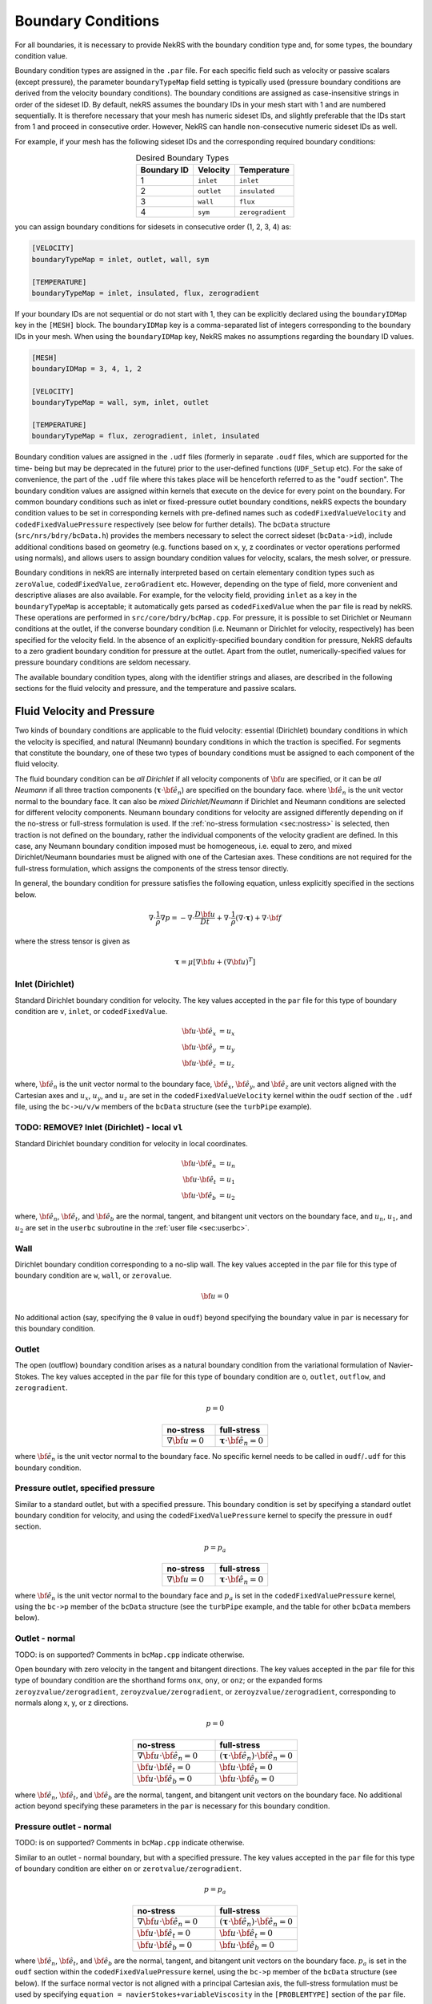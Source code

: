 .. _boundary_conditions:

-------------------------------
Boundary Conditions
-------------------------------

For all boundaries, it is necessary to provide NekRS with the boundary condition type and, for some types, the boundary condition value.

Boundary condition types are assigned in the ``.par`` file. For each specific field such as velocity or passive scalars (except pressure), the parameter
``boundaryTypeMap`` field setting is typically used (pressure boundary conditions are derived from the velocity boundary conditions).
The boundary conditions are assigned as case-insensitive strings in order of the sideset ID.
By default, nekRS assumes the boundary IDs in your mesh start with 1 and are numbered sequentially.
It is therefore necessary that your mesh has numeric sideset IDs, and slightly preferable that the IDs start from 1 and proceed
in consecutive order. However, NekRS can handle non-consecutive numeric sideset IDs as well.

For example, if your mesh has the following sideset IDs and the corresponding required boundary conditions:

.. csv-table:: Desired Boundary Types
   :align: center
   :header: Boundary ID, Velocity, Temperature

   1,``inlet``,``inlet``
   2,``outlet``,``insulated``
   3,``wall``,``flux``
   4,``sym``,``zerogradient``


you can assign boundary conditions for sidesets in consecutive order (1, 2, 3, 4) as:

.. code-block:: ini

   [VELOCITY]
   boundaryTypeMap = inlet, outlet, wall, sym

   [TEMPERATURE]
   boundaryTypeMap = inlet, insulated, flux, zerogradient

If your boundary IDs are not sequential or do not start with 1, they can be explicitly declared using the ``boundaryIDMap`` key in the ``[MESH]`` block.
The ``boundaryIDMap`` key is a comma-separated list of integers corresponding to the boundary IDs in your mesh.
When using the ``boundaryIDMap`` key, NekRS makes no assumptions regarding the boundary ID values.

.. code-block:: ini

   [MESH]
   boundaryIDMap = 3, 4, 1, 2

   [VELOCITY]
   boundaryTypeMap = wall, sym, inlet, outlet

   [TEMPERATURE]
   boundaryTypeMap = flux, zerogradient, inlet, insulated

Boundary condition values are assigned in the ``.udf`` files (formerly in separate ``.oudf`` files, which are supported for the time-
being but may be deprecated in the future) prior to the user-defined functions (``UDF_Setup`` etc). For the sake of convenience,
the part of the ``.udf`` file where this takes place will be henceforth referred to as the "``oudf`` section". The boundary
condition values are assigned within kernels that execute on the device for every point on the boundary. For common boundary
conditions such as inlet or fixed-pressure outlet boundary conditions, nekRS expects the boundary condition values to be set
in corresponding kernels with pre-defined names such as ``codedFixedValueVelocity`` and ``codedFixedValuePressure`` respectively
(see below for further details). The ``bcData`` structure (``src/nrs/bdry/bcData.h``) provides the members necessary to select
the correct sideset (``bcData->id``), include additional conditions based on geometry (e.g. functions based on x, y, z coordinates
or vector operations performed using normals), and allows users to assign boundary condition values for velocity, scalars,
the mesh solver, or pressure.

Boundary conditions in nekRS are internally interpreted based on certain elementary condition types such as ``zeroValue``,
``codedFixedValue``, ``zeroGradient`` etc. However, depending on the type of field, more convenient and descriptive aliases are also
available. For example, for the velocity field, providing ``inlet`` as a key in the ``boundaryTypeMap`` is acceptable; it
automatically gets parsed as ``codedFixedValue`` when the ``par`` file is read by nekRS. These operations are performed in
``src/core/bdry/bcMap.cpp``.
For pressure, it is possible to set Dirichlet or Neumann conditions at the outlet, if the converse boundary condition
(i.e. Neumann or Dirichlet for velocity, respectively) has been specified for the velocity field. In the absence of an
explicitly-specified boundary condition for pressure, NekRS defaults to a zero gradient boundary condition for
pressure at the outlet. Apart from the outlet, numerically-specified values for pressure boundary conditions are seldom necessary.

The available boundary condition types, along with the identifier strings and aliases, are described in the following sections
for the fluid velocity and pressure, and the temperature and passive scalars.

...........................
Fluid Velocity and Pressure
...........................

Two kinds of boundary conditions are applicable to the fluid velocity: essential (Dirichlet) boundary conditions in which the
velocity is specified, and natural (Neumann) boundary conditions in which the traction is specified. For segments that constitute
the boundary, one of these two types of boundary conditions must be assigned to each component of the fluid velocity.

The fluid boundary condition can be *all Dirichlet* if all velocity components of :math:`{\bf u}` are specified, or it can be
*all Neumann* if all three traction components (:math:`\boldsymbol{\underline \tau} \cdot {\bf \hat e_n}`) are specified on the
boundary face.
where :math:`{\bf \hat e_n}` is the unit vector normal to the boundary face.
It can also be *mixed Dirichlet/Neumann* if Dirichlet and Neumann conditions are selected for different velocity components.
Neumann boundary conditions for velocity are assigned differently depending on if the no-stress or full-stress formulation is used.
If the :ref:`no-stress formulation <sec:nostress>` is selected, then traction is not defined on the boundary, rather the individual
components of the velocity gradient are defined.
In this case, any Neumann boundary condition imposed must be homogeneous, i.e. equal to zero, and mixed Dirichlet/Neumann
boundaries must be aligned with one of the Cartesian axes.
These conditions are not required for the full-stress formulation, which assigns the components of
the stress tensor directly.

In general, the boundary condition for pressure satisfies the following equation, unless explicitly specified in the sections below.

 .. math::

  \nabla \cdot \frac{1}{\rho}\nabla p = -\nabla \cdot \frac{D \bf u}{D t} +\nabla \cdot \frac{1}{\rho}\left(\nabla \cdot \boldsymbol{\underline \tau}\right) + \nabla \cdot \bf f

where the stress tensor is given as

 .. math::

   \boldsymbol{\underline \tau} = \mu\left[\nabla {\bf u} + \left(\nabla {\bf u}\right)^T\right]

Inlet (Dirichlet)
`````````````````

Standard Dirichlet boundary condition for velocity. The key values accepted in the ``par`` file for this type of boundary
condition are  ``v``, ``inlet``, or ``codedFixedValue``.

 .. math::

     {\bf u} \cdot {\bf \hat e_x} &= u_x\\
     {\bf u} \cdot {\bf \hat e_y} &= u_y\\
     {\bf u} \cdot {\bf \hat e_z} &= u_z

where, :math:`{\bf \hat e_n}` is the unit vector normal to the boundary face, :math:`{\bf \hat e_x}`, :math:`{\bf \hat e_y}`,
and :math:`{\bf \hat e_z}` are unit vectors aligned with the Cartesian axes and :math:`u_x`, :math:`u_y`, and :math:`u_z` are
set in the ``codedFixedValueVelocity`` kernel within the  ``oudf`` section of the ``.udf`` file, using the ``bc->u/v/w`` members of
the ``bcData`` structure (see the ``turbPipe`` example).

TODO: REMOVE? Inlet (Dirichlet) - local ``vl``
```````````````````````````````````````````````

Standard Dirichlet boundary condition for velocity in local coordinates.

.. math::

     {\bf u} \cdot {\bf \hat e_n} &= u_n\\
     {\bf u} \cdot {\bf \hat e_t} &= u_1\\
     {\bf u} \cdot {\bf \hat e_b} &= u_2

where, :math:`{\bf \hat e_n}`, :math:`{\bf \hat e_t}`, and :math:`{\bf \hat e_b}` are the normal, tangent, and bitangent unit vectors on the
boundary face, and :math:`u_n`, :math:`u_1`, and :math:`u_2` are set in the ``userbc`` subroutine in the :ref:`user file <sec:userbc>`.

Wall
````
Dirichlet boundary condition corresponding to a no-slip wall. The key values accepted in the ``par`` file for this type of boundary
condition are ``w``, ``wall``, or ``zerovalue``.

  .. math::

     \bf u = 0

No additional action (say, specifying the ``0`` value in ``oudf``) beyond specifying the boundary value in ``par`` is
necessary for this boundary condition.

Outlet
``````
The open (outflow) boundary condition arises as a natural boundary condition from the variational formulation of Navier-Stokes.
The key values accepted in the ``par`` file for this type of boundary condition are ``o``, ``outlet``, ``outflow``,
and ``zerogradient``.

.. math::

   p = 0

.. csv-table:: 
   :align: center
   :header: no-stress, full-stress
   :widths: 40,40

   :math:`\nabla {\bf u} = 0`,:math:`\boldsymbol{\underline \tau} \cdot {\bf \hat e_n} = 0`

where :math:`{\bf \hat e_n}` is the unit vector normal to the boundary face. No specific kernel needs to be called in ``oudf``/``.udf`` for this
boundary condition.

Pressure outlet, specified pressure
```````````````````````````````````

Similar to a standard outlet, but with a specified pressure. This boundary condition is set by specifying a standard outlet
boundary condition for velocity, and using the ``codedFixedValuePressure`` kernel to specify the pressure in ``oudf`` section.

.. math::

   p = p_a

.. csv-table:: 
   :align: center
   :header: no-stress, full-stress
   :widths: 40,40

   :math:`\nabla {\bf u} = 0`,:math:`\boldsymbol{\underline \tau} \cdot {\bf \hat e_n} = 0`

where :math:`{\bf \hat e_n}` is the unit vector normal to the boundary face and :math:`p_a` is set in the
``codedFixedValuePressure`` kernel, using the ``bc->p`` member of the ``bcData`` structure (see the ``turbPipe``
example, and the table for other ``bcData`` members below).

Outlet - normal
```````````````

TODO: is ``on`` supported? Comments in ``bcMap.cpp`` indicate otherwise.

Open boundary with zero velocity in the tangent and bitangent directions.
The key values accepted in the ``par`` file for this type of boundary condition are the shorthand forms  ``onx``,
``ony``, or ``onz``; or the expanded forms ``zeroyzvalue/zerogradient``, ``zeroyzvalue/zerogradient``, or
``zeroyzvalue/zerogradient``, corresponding to normals along x, y, or z directions.

.. math::

   p = 0

.. csv-table::
   :align: center
   :header: no-stress, full-stress
   :widths: 40,40

   :math:`\nabla {\bf u}\cdot{\bf \hat e_n} = 0`,:math:`\left(\boldsymbol{\underline \tau} \cdot {\bf \hat e_n}\right) \cdot {\bf \hat e_n} = 0`
   :math:`{\bf u} \cdot {\bf \hat e_t} = 0`,:math:`{\bf u} \cdot {\bf \hat e_t} = 0`
   :math:`{\bf u} \cdot {\bf \hat e_b} = 0`,:math:`{\bf u} \cdot {\bf \hat e_b} = 0`

where :math:`{\bf \hat e_n}`, :math:`{\bf \hat e_t}`, and :math:`{\bf \hat e_b}` are the normal, tangent, and bitangent unit vectors on the boundary face.
No additional action beyond specifying these parameters in the ``par`` is necessary for this boundary condition.

Pressure outlet - normal
````````````````````````
TODO: is ``on`` supported? Comments in ``bcMap.cpp`` indicate otherwise.

Similar to an outlet - normal boundary, but with a specified pressure.
The key values accepted in the ``par`` file for this type of boundary condition are either ``on`` or ``zerotvalue/zerogradient``.

.. math::

   p = p_a

.. csv-table:: 
   :align: center
   :header: no-stress, full-stress
   :widths: 40,40

   :math:`\nabla {\bf u}\cdot{\bf \hat e_n} = 0`,:math:`\left(\boldsymbol{\underline \tau} \cdot {\bf \hat e_n}\right) \cdot {\bf \hat e_n} = 0`
   :math:`{\bf u} \cdot {\bf \hat e_t} = 0`,:math:`{\bf u} \cdot {\bf \hat e_t} = 0`
   :math:`{\bf u} \cdot {\bf \hat e_b} = 0`,:math:`{\bf u} \cdot {\bf \hat e_b} = 0`

where :math:`{\bf \hat e_n}`, :math:`{\bf \hat e_t}`, and :math:`{\bf \hat e_b}` are the normal, tangent, and bitangent unit vectors
on the boundary face.
:math:`p_a` is set in the ``oudf`` section within the ``codedFixedValuePressure`` kernel, using the ``bc->p`` member of
the ``bcData`` structure (see below).
If the surface normal vector is not aligned with a principal Cartesian axis, the full-stress formulation must be used by specifying
``equation = navierStokes+variableViscosity`` in the ``[PROBLEMTYPE]`` section of the ``par`` file.

.. _sec:periodicbc:

Periodic
````````

If possible and physically sensible, one can effect great computational efficiency by considering the problem in a single
geometric unit and requiring periodicity of the field variables.

.. math::

   p\left({\bf x}\right) &= p\left({\bf x} + \boldsymbol{\delta}{\bf x}\right)\\
   {\bf u}\left({\bf x}\right) &= {\bf u}\left({\bf x} + \boldsymbol{\delta}{\bf x}\right)

where :math:`\boldsymbol{\delta}{\bf x}` is the offset vector between two periodic faces.
No ``oudf`` kernel is called for this boundary condition type.

Periodic boundaries are a special case where the boundary condition is enforced on the mesh connectivity level. There is no need
to specify periodic boundary conditions in the ``par`` file. Internally, the key set for these boundaries is ``p`` or ``periodic``.
To use periodic boundary conditions, the surface meshes must be conformal.
For third-party meshes they must also have a corresponding pair of boundary ID values which need to be provided
during conversion, i.e. to ``exo2nek`` or ``gmsh2nek``.

TODO: Still accurate? Additionally, the mesh must be at least 3 elements thick in the direction normal to the periodic boundaries.
TODO: check - why is there a key comparison for ``p`` in ``bcMap.cpp`` ? Can you actually set something in ``par``?

See the `meshing section <Meshing>`__ for further details

Symmetry
````````

Symmetric face or a slip wall.
The key values accepted in the ``par`` file for this type of boundary condition are either ``sym``; ``slip``;
or ``zeronvalue/zerogradient`` for boundary face normals in an arbitrary direction, or ``symx/symy/symz``;
``slipx/slipy/slipz``; or  ``zeroxvalue/zerogradient``, ``zeroyvalue/zerogradient``, or ``zerozvalue/zerogradient`` for
faces along the Cartesian axes.

.. math::

   \nabla p \cdot {\bf \hat e_n} = 0

.. csv-table::
   :align: center
   :header: no-stress, full-stress
   :widths: 40,40

   :math:`{\bf u} \cdot {\bf \hat e_n} = 0`,:math:`{\bf u} \cdot {\bf \hat e_n} = 0`
   :math:`\nabla{\bf u}\cdot {\bf \hat e_t} = 0`,:math:`\left(\boldsymbol{\underline \tau} \cdot {\bf \hat e_n}\right)\cdot {\bf \hat e_t} = 0`
   :math:`\nabla{\bf u}\cdot {\bf \hat e_b} = 0`,:math:`\left(\boldsymbol{\underline \tau} \cdot {\bf \hat e_n}\right)\cdot {\bf \hat e_b} = 0`

where :math:`{\bf \hat e_n}`, :math:`{\bf \hat e_t}`, and :math:`{\bf \hat e_b}` are the normal, tangent, and bitangent unit vectors on the boundary face.


(TODO: verify) If the surface normal vector is not aligned with a principal Cartesian axis (i.e. a ``sym``, ``slip``, ``zeronvalue/zerogradient`` boundary condition),
the full-stress formulation must be used by specifying ``equation = navierStokes+variableViscosity`` in the ``[PROBLEMTYPE]`` section of the ``par`` file.
No ``oudf`` kernel is called for this boundary condition type.

Traction
````````

This specifies the local neumann boundary conditions for velocity. The shorthand forms specified in the ``par`` file are ``tractionx``, ``tractiony``, ``tractionz``, or ``traction``. These correspond
to ``zeroxvalue/codedfixedgradient``, ``zeroyvalue/codedfixedgradient``, ``zerozvalue/codedfixedgradient`` and ``zeronvalue/codedfixedgradient`` respectively.

Traction boundary conditions of the type ``tractionx/y/z`` specify traction along the Cartesian directions based on the equations:

.. math::

     p &= 0\\
     \left(\boldsymbol{\underline \tau} \cdot {\bf \hat e_n}\right)\cdot {\bf \hat e_x} &= tr_x\\
     \left(\boldsymbol{\underline \tau} \cdot {\bf \hat e_n}\right)\cdot {\bf \hat e_y} &= tr_y\\
     \left(\boldsymbol{\underline \tau} \cdot {\bf \hat e_n}\right)\cdot {\bf \hat e_z} &= tr_z

where :math:`{\bf \hat e_n}` is the unit vector normal to the boundary face, :math:`{\bf \hat e_x}`, :math:`{\bf \hat e_y}`, and :math:`{\bf \hat e_z}` are unit vectors aligned with the Cartesian axes and :math:`tr_x`, :math:`tr_y`, and :math:`tr_z` are set in the ``oudf`` section within the ``codedFixedGradientVelocity`` kernel using the ``bc->tr1`` (TODO: wild guess, verify) member of the
``bcData`` structure.

The traction can also be specified in local coordinates, using ``traction``. The boundary conditions represented are
  .. math::

     p &= 0\\
     \left(\boldsymbol{\underline \tau} \cdot {\bf \hat e_n}\right)\cdot {\bf \hat e_n} &= tr_n\\
     \left(\boldsymbol{\underline \tau} \cdot {\bf \hat e_n}\right)\cdot {\bf \hat e_t} &= tr_1\\
     \left(\boldsymbol{\underline \tau} \cdot {\bf \hat e_n}\right)\cdot {\bf \hat e_b} &= tr_2

where :math:`tr_n`, :math:`tr_1`, and :math:`tr_2` are set in the same ``oudf`` kernel using ``bc->tr1``, ``bc->tr2``, and (TODO: third vector?) members of the ``bcData`` strucutre, and
 :math:`{\bf \hat e_n}`, :math:`{\bf \hat e_t}`, and :math:`{\bf \hat e_b}` are the normal, tangent, and bitangent unit vectors on the boundary face available as ``bc->nx/ny/nz``,
``bc->t1x/t1y/t1z``, and ``bc->t2x/t2y/t2z`` respectively.

The full-stress formulation must be used by specifying ``equation = navierStokes+variableViscosity`` in the ``[PROBLEMTYPE]`` section of the ``par`` file for must be used for this boundary type.
See also the ``gabls1`` example in the nekRS repository.

Traction - local, ``sl``
````````````````````````

TODO: does the "Traction" section adequately cover all of this BC?

Similar to traction, but in local coordinates.

  .. math::

     p &= 0\\
     \left(\boldsymbol{\underline \tau} \cdot {\bf \hat e_n}\right)\cdot {\bf \hat e_n} &= tr_n\\
     \left(\boldsymbol{\underline \tau} \cdot {\bf \hat e_n}\right)\cdot {\bf \hat e_t} &= tr_1\\
     \left(\boldsymbol{\underline \tau} \cdot {\bf \hat e_n}\right)\cdot {\bf \hat e_b} &= tr_2

where :math:`{\bf \hat e_n}`, :math:`{\bf \hat e_t}`, and :math:`{\bf \hat e_b}` are the normal, tangent, and bitangent unit vectors on the boundary face, and :math:`tr_n`, :math:`tr_1`, and :math:`tr_2` are set in the ``userbc`` subroutine in the :ref:`user file <sec:userbc>`.
The :ref:`full-stress formulation <sec:fullstress>` must be used for this boundary type.

Traction - horizontal, ``sh``
`````````````````````````````````````
TODO: does the "Traction" section adequately cover all of this BC?

Similar to symmetry, but with specified non-zero traction in the tangent and bitangent directions given in Cartesian coordinates

  .. math::

     {\bf u} \cdot {\bf \hat e_n} &= 0\\
     \left(\boldsymbol{\underline \tau} \cdot {\bf \hat e_n}\right)\cdot {\bf \hat e_x} &= tr_x\\
     \left(\boldsymbol{\underline \tau} \cdot {\bf \hat e_n}\right)\cdot {\bf \hat e_y} &= tr_y\\
     \left(\boldsymbol{\underline \tau} \cdot {\bf \hat e_n}\right)\cdot {\bf \hat e_z} &= tr_z

where :math:`{\bf \hat e_n}` is the unit vector normal to the boundary face, :math:`{\bf \hat e_x}`, :math:`{\bf \hat e_y}`, and :math:`{\bf \hat e_z}` are unit vectors aligned with the Cartesian axes and :math:`tr_x`, :math:`tr_y`, and :math:`tr_z` are set in the ``userbc`` subroutine in the :ref:`user file <sec:userbc>`.
The :ref:`full-stress formulation <sec:fullstress>` must be used for this boundary type.

Traction - horizontal, local, ``shl``
`````````````````````````````````````
TODO: does the "Traction" section adequately cover all of this BC?

Similar to symmetry, but with specified non-zero traction in the tangent and bitangent directions.

  .. math::

     {\bf u} \cdot {\bf \hat e_n} &= 0\\
     \left(\boldsymbol{\underline \tau} \cdot {\bf \hat e_n}\right)\cdot {\bf \hat e_t} &= tr_1\\
     \left(\boldsymbol{\underline \tau} \cdot {\bf \hat e_n}\right)\cdot {\bf \hat e_b} &= tr_2

where, :math:`{\bf \hat e_n}`, :math:`{\bf \hat e_t}`, and :math:`{\bf \hat e_b}` are the normal, tangent, and bitangent unit vectors on the boundary face, and :math:`tr_1` and :math:`tr_2` are set in the ``userbc`` subroutine in the :ref:`user file <sec:userbc>`.
The :ref:`full-stress formulation <sec:fullstress>` must be used for this boundary type.

Interpolation Boundaries
````````````````````````

For shared boundaries across Nek-Nek sessions, the ``int`` or ``interpolation`` boundary type is used. See the ``eddyNekNek``
example for further details (TODO: add more detail?)


Moving Mesh Boundary Conditions
```````````````````````````````

For moving mesh problems based on the arbitrary Lagrangian Eulerian framework, such as fluid-structure
interactions or free surface movement, mesh velocity values can be specified for boundaries with the
boundary type of ``mv``, ``codedFixedValue``, or ``codedFixedValue+moving``. The corresponding
``boundaryTypeMap`` in the ``[MESH]`` block should have ``codedfixedvalue``, ``mv``, or ``inlet``
for moving boundaries and ``zerovalue`` for stationary boundaries (TODO: add reference to moving mesh section).

..
TODO: delete Other BCs section once certain nothing here applies
..
Other BCs
..
`````````
..
.. _tab:BCf:

..
.. csv-table:: Other boundary conditions for velocity
   :header: Identifier,Description,Type,Note
   :widths: 5,30,10,55

   ``E`` , "Interior boundary", --, "Denotes faces that connect adjacent elements"
   ``'   '`` , "Empty", --, "Treated as an interior boundary"
   ``int``, "Interpolated (NEKNEK)",       Dirichlet, "Interpolated from the adjacent overset mesh, see: :ref:`neknek`"
   ``p`` , "Periodic", --, "For periodicity within a single element"
   ``mm`` , "Moving mesh",                 --,        "--"
   ``ms`` , "Moving surface",              --,        "--"
   ``msi``, "Moving internal surface",     --,        "--"
   ``mv`` , "Moving boundary",             Dirichlet, "--"
   ``mvn``, "Moving boundary, normal",     Dirichlet, "Zero velocity in non-normal directions"

..
For an axisymmetric flow geometry, the axis boundary condition (``A``) is provided for boundary segments that lie entirely on the axis of symmetry. 
..
This is essentially a symmetry (mixed Dirichlet/Neumann) boundary condition in which the normal velocity and the tangential traction are set to zero.
..
This requires a 2D mesh where the x-axis is the axis of rotation.

..
.. For free-surface boundary segments, the inhomogeneous traction boundary conditions involve both the surface tension coefficient :math:`\sigma` and the mean curvature of the free surface.

..
.. _sec:tempbcs:

...............................
Temperature and Passive Scalars
...............................

The three types of boundary conditions applicable to the temperature are: essential (Dirichlet) boundary condition in which the temperature is specified; natural (Neumann) boundary
condition in which the heat flux is specified; and mixed (Robin) boundary condition in which the heat flux is dependent on the temperature on the boundary.

For segments that constitute a shared boundary between the fluid and the solid domains, one of the above three types of boundary conditions must be assigned to the temperature.

The two types of Robin boundary condition for temperature are: convection boundary conditions for which the heat flux into the domain depends on the heat transfer coefficient :math:`h_{c}` and
the difference between the environmental temperature :math:`T_{\infty}` and the surface temperature; and radiation boundary conditions for which the heat flux into the domain depends on the
Stefan-Boltzmann constant/view-factor product :math:`h_{rad}` and the difference between the fourth power of the environmental temperature :math:`T_{\infty}` and the fourth power of the surface temperature.

The boundary conditions for the passive scalar fields are analogous to those used for the temperature field.
Thus, the temperature boundary conditions and character identifier codes are identical for the passive scalar fields.
The user can specify an independent set of boundary conditions for each passive scalar field.

Specified value (Dirichlet)
```````````````````````````

Standard Dirichlet boundary condition for temperature and passive scalars. Used for inlets, isothermal walls, etc.
Acceptable ``boundaryMapType`` values for this boundary condition are ``t``, ``inlet``, or ``codedfixedvalue``.

.. math::

   T = temp

where :math:`temp` is set in the ``codedFixedValueScalar`` kernel in the ``oudf`` section.

Flux (Neumann), ``f``
`````````````````````

Standard heat flux boundary condition.
Acceptable ``boundaryMapType`` values for this boundary condition are ``f``, ``flux``, or ``codedfixedgradient``.

.. math::

  \lambda\nabla T \cdot {\bf \hat e_n} = flux

where :math:`{\bf \hat e_n}` is the unit vector normal to the boundary face and :math:`flux` is set in the ``codedFixedGradientScalar`` kernel in the ``oudf`` section.

Insulated
`````````

Zero-Neumann boundary condition. Used for insulated walls, outlets, symmetry planes, etc.
Acceptable ``boundaryMapType`` values for this boundary condition are ``i``, ``insulated``, ``zeroflux``, or ``zerogradient``.

.. math::

   \lambda \nabla T \cdot {\bf \hat e_n} = 0

where :math:`{\bf \hat e_n}` is the unit vector normal to the boundary face.
No ``oudf`` kernel call is required for this boundary condition.

Outflow
```````

Outlet boundary condition but for passive scalars. Mathematically identical to the insulated boundary condition.
Acceptable ``boundaryMapType`` values for this boundary condition are ``o``, ``outflow``, ``outlet``,  or ``zerogradient``.

Interpolation
`````````````

Same as the interpolation boundary condition for velocity but for passive scalars.
Acceptable ``boundaryMapType`` values for this boundary condition are ``int`` or ``interpolation``.

..
  TODO: check if present in nekRS

..
  Newton cooling (convection), ``c``

..
  ``````````````````````````````````

..
  Robin boundary condition for a surface exposed to a fluid at given temperature and heat transfer coefficient.

..
   math::

..
   \lambda \nabla T \cdot {\bf \hat e_n} = h_c\left(T-T_{\infty}\right)

..
  where :math:`{\bf \hat e_n}` is the unit vector normal to the boundary face, :math:`h_c` is the convective heat transfer coefficient, and :math:`T_{\infty}` is the ambient temperature.
..
  The convective heat transfer coefficient and ambient temperature are set in the ``userbc`` subroutine in the :ref:`user file <sec:userbc>`.

Periodic, ``P``
```````````````

Periodic boundary conditions require that all fields in the simulation are periodic.
This boundary condition works the same way it does for passive scalars, see above.

..
  math::

..
  T \left({\bf x}\right) = T\left({\bf x}+\boldsymbol{\delta}{\bf x}\right)

..
  where :math:`\boldsymbol{\delta}{\bf x}` is the offset vector between two periodic faces.
..
  The ``userbc`` subroutine is not called for this boundary condition type.
..
  See the fluid velocity and pressure :ref:`periodic boundary condition <sec:periodicbc>` for more information.

..
  Radiative cooling, ``r``
..
  ````````````````````````

..
  Robin boundary condition for a surface where radiation heat transfer is significant.

..
  .. math::

..
   \lambda \nabla T \cdot {\bf \hat e_n} = h_{rad}\left(T^4-T_{\infty}^4\right)

..
  where :math:`{\bf \hat e_n}` is the unit vector normal to the boundary face, :math:`h_{rad}` is the radiative heat transfer coefficient, and :math:`T_{\infty}` is the ambient temperature.
..
  The radiative heat transfer coefficient and ambient temperature are set in the ``userbc`` subroutine in the :ref:`user file <sec:userbc>`.

..
  Other BCs
..
  `````````

..
  .. _tab:BCt:

..
  .. csv-table:: Other boundary conditions (Temperature and Passive scalars)
   :widths: 5,10,10,75
   :header: Identifier,Description,Type,Note

   ``E``, Interior boundary, --, "--"
   ``'   '`` , "Empty", --, "Treated as an interior boundary"
   ``O``, Outflow, Neumann, "Identical to ``I``"
   ``p``, Periodic, --, "For periodicity within a single element"
   ``SYM``, Symmetry, Neumann, "Identical to ``I``"


............................
Internal Boundary Conditions
............................

In the spatial discretization, the entire computational domain is subdivided into macro-elements, the boundary segments shared by any two of these macro-elements in :math:`\Omega_f` and :math:`\Omega_s` are denoted as internal boundaries.
For fluid flow analysis with a single-fluid system or heat transfer analysis without change-of-phase, internal boundary conditions are irrelevant as the corresponding field variables on these segments are part of the solution.
However, for a multi-fluid system and for heat transfer analysis with change-of-phase, special conditions are required at particular internal boundaries, as described in the following.

For a fluid system composes of multiple immiscible fluids, the boundary (and hence the identity) of each fluid must be tracked, and a jump in the normal traction exists at the fluid-fluid interface if the surface tension coefficient is nonzero.
For this purpose, the interface between any two fluids of different identity must be defined as a special type of internal boundary, namely, a fluid layer; and the associated surface tension coefficient also needs to be specified.

In a heat transfer analysis with change-of-phase, NekRS assumes that both phases exist at the start of the solution, and that all solid-liquid interfaces are specified as special internal boundaries, namely, the melting fronts.
If the fluid flow problem is considered, i.e., the energy equation is solved in conjunction with the momentum and continuity equations, then only the common boundary between the fluid and the solid (i.e., all or portion of :math:`\partial \overline{\Omega}_f'` in :numref:`fig-walls`) can be defined as the melting front.
In this case, segments on :math:`\partial \overline{\Omega}_f'` that belong to the dynamic melting/freezing interface need to be specified by the user.
nekRS always assumes that the density of the two phases are the same (i.e., no Stefan flow); therefore at the melting front, the boundary condition for the fluid velocity is the same as that for a stationary wall, that is, all velocity components are zero.
If no fluid flow is considered, i.e., only the energy equation is solved, then any internal boundary can be defined as a melting front.
The temperature boundary condition at the melting front corresponds to a Dirichlet condition; that is, the entire segment maintains a constant temperature equal to the user-specified melting temperature :math:`T_{melt}` throughout the solution.
In addition, the volumetric latent heat of fusion :math:`\rho L` for the two phases, which is also assumed to be constant, should be specified.

........................
The ``bcData`` structure
........................

The ``bcData`` structure is used in all common boundary condition kernels present in NekRS. It is defined in
``nrs/bdry/bcData.h``. The default argumenti is called ``bc``, and its members are listed below. They are typically
accessed as ``bc->x``, ``bc->id`` etc. They provide useful information for a given Gauss-Lobatto
Legendre point on a boundary. The in most built-in kernels (e.g. ``codedFixedValueVelocity``) is called for
every point on the boundary, so it is important to avoid loops, and to simply use members of this structure
to access point-specific entities.

A list of all available members is given below. Accessing them gives the user the ability to set boundary condition
values for solution fields, check sideset IDs, specify special boundary condition variables like tractions, and to construct functions
dependent on space, geometry, and time.

 +-----------------------------------------------------+------------------------------+--------------------------------------------------+
 | Name                                                | Type                         | Description                                      |
 +=====================================================+==============================+==================================================+
 | ``idM``                                             | ``int``                      | mesh ID of a given boundary point                |
 +-----------------------------------------------------+------------------------------+--------------------------------------------------+
 | ``fieldOffset``                                     | ``int``                      | offset for a velocity component or a scalar field|
 +-----------------------------------------------------+------------------------------+--------------------------------------------------+
 | ``id``                                              | ``int``                      | sideset ID                                       |
 +-----------------------------------------------------+------------------------------+--------------------------------------------------+
 | ``time``                                            | ``double``                   | current simulation time                          |
 +-----------------------------------------------------+------------------------------+--------------------------------------------------+
 | ``x``, ``y``, ``z``                                 | ``dfloat``                   | x/y/z value                                      |
 +-----------------------------------------------------+------------------------------+--------------------------------------------------+
 | ``nx``, ``ny``, ``nz``                              | ``dfloat``                   | normals                                          |
 +-----------------------------------------------------+------------------------------+--------------------------------------------------+
 | ``t1x``, ``t1y``, ``t1z``, ``t2x``, ``t2y``, ``t2z`` | ``dfloat``                  | tangential/bitigential directions                |
 +-----------------------------------------------------+------------------------------+--------------------------------------------------+
 | ``tr1``, ``tr2``                                    | ``dfloat``                   | traction in tangential, bitangential directions  |
 +-----------------------------------------------------+------------------------------+--------------------------------------------------+
 | ``u``, ``v``, ``w``                                 | ``dfloat``                   | velocity                                         |
 +-----------------------------------------------------+------------------------------+--------------------------------------------------+
 | ``p``                                               | ``dfloat``                   | pressure                                         |
 +-----------------------------------------------------+------------------------------+--------------------------------------------------+
 | ``uinterp``, ``vinterp``, ``winterp``               | ``dfloat``                   | interpolated velocity values (Nek Nek)           |
 +-----------------------------------------------------+------------------------------+--------------------------------------------------+
 | ``scalarId``                                        | ``int``                      | ID of scalar (based on ``par`` file              |
 +-----------------------------------------------------+------------------------------+--------------------------------------------------+
 | ``s``                                               | ``dfloat``                   | scalar value                                     |
 +-----------------------------------------------------+------------------------------+--------------------------------------------------+
 | ``flux``                                            | ``dfloat``                   | flux value for scalar                            |
 +-----------------------------------------------------+------------------------------+--------------------------------------------------+
 | ``sinterp``                                         | ``dfloat``                   | interpolated scalar value  (Nek Nek)             |
 +-----------------------------------------------------+------------------------------+--------------------------------------------------+
 | ``meshu``, ``meshv``, ``meshw``                     | ``dfloat``                   | x/y/z mesh velocity components                   |
 +-----------------------------------------------------+------------------------------+--------------------------------------------------+
 | ``trans``, ``diff``                                 | ``dfloat``                   | transport/diffusion coeff.                       |
 +-----------------------------------------------------+------------------------------+--------------------------------------------------+
 | ``usrwrk``                                          | ``@globalPtr const dfloat*`` | device analogue of ``nrs->usrwrk``               |
 +-----------------------------------------------------+------------------------------+--------------------------------------------------+

Note that ``fieldOffset`` and ``idM`` can be used together to access elements of vector objects like velocity. For example, if you wish
to access the x, y, and z components of velocity at the current boundary point, that can be accomplished using
``U[bc->idM + 0*bc->fieldOffset]``, ``U[bc->idM + 1*bc->fieldOffset]``, and ``U[bc->idM + 2*bc->fieldOffset]`` respectively,
where ``U`` has been passed as an argument of a custom kernel or is transferred from another array such as ``nrs->usrwrk``, which is
useful for transferring data between the host and the device.



..................
Velocity Recycling
..................
One of the challenges with simulating turbulence with high-fidelity is that the flow at the inlet must have turbulent characteristics
to faithfully reproduce the physics of turbulent flow downstream from the inlet. One of the simplest ways to model such turbulence at
the inlet is to use velocity recycling at the inlet  (`see also <https://www.sciencedirect.com/science/article/pii/S0045793009001601>`__).
The flow at least 3-4 characteristic lengths downstream from the inlet is sampled and interpolated back to the inlet, after rescaling
to ensure mass conservation. As turbulence develops in the simulation through the accumulation of numerical errors, the turbulent flow
downstream is reflected back in the inlet velocity field. Similar rescaling and recycling can be applied for passive scalars as well.
For implementation details, see the ``turbPipe`` example.


............
Dong Outflow
............

Backflow at the outlet in turbulent flows can cause CFD simulations to diverge and/or create aphysical results. The current preferred
outlet boundary condition for preventing this is the `Dong outflow <https://www.sciencedirect.com/science/article/pii/S0021999113008504>`__
boundary condition. It applies a pressure distribution directed out of the fluid domain and normal to the outlet, in order to ensure
all fluid near the outlet leaves the domain cleanly without resulting in any backflow. For implementation details, see the
coded ``codedFixedValuePressure`` kernel in the ``oudf`` section of the ``turbPipe`` example.
